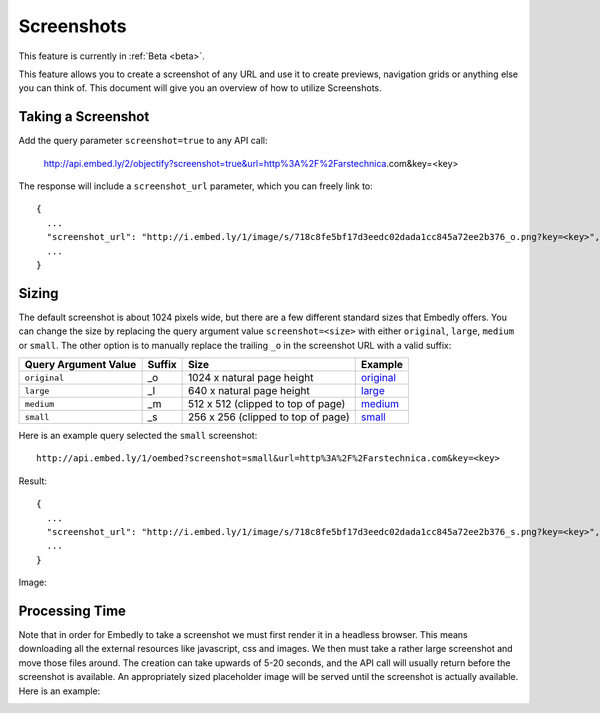 Screenshots
===========

This feature is currently in :ref:`Beta <beta>`.

This feature allows you to create a screenshot of any URL and use it to create
previews, navigation grids or anything else you can think of. This document
will give you an overview of how to utilize Screenshots.

Taking a Screenshot
-------------------
Add the query parameter ``screenshot=true`` to any API call:

  http://api.embed.ly/2/objectify?screenshot=true&url=http%3A%2F%2Farstechnica.com&key=<key>

The response will include a ``screenshot_url`` parameter, which you can freely
link to::

  {
    ...
    "screenshot_url": "http://i.embed.ly/1/image/s/718c8fe5bf17d3eedc02dada1cc845a72ee2b376_o.png?key=<key>",
    ...
  }


Sizing
------
The default screenshot is about 1024 pixels wide, but there are a few different
standard sizes that Embedly offers. You can change the size by replacing the 
query argument value ``screenshot=<size>`` with either ``original``,
``large``, ``medium`` or ``small``. The other option is to manually replace
the trailing ``_o`` in the screenshot URL with a valid suffix:

+------------------------+---------+-----------------------------------------+-------------+
|Query Argument Value    |Suffix   |Size                                     |Example      |
+========================+=========+=========================================+=============+
| ``original``           | _o      | 1024 x natural page height              | `original`_ |
+------------------------+---------+-----------------------------------------+-------------+
| ``large``              | _l      | 640 x natural page height               | `large`_    |
+------------------------+---------+-----------------------------------------+-------------+
| ``medium``             | _m      | 512 x 512 (clipped to top of page)      | `medium`_   |
+------------------------+---------+-----------------------------------------+-------------+
| ``small``              | _s      | 256 x 256 (clipped to top of page)      | `small`_    |
+------------------------+---------+-----------------------------------------+-------------+

.. _original: http://s.embed.ly/1/718c8fe5bf17d3eedc02dada1cc845a72ee2b376_o.png
.. _large: http://s.embed.ly/1/718c8fe5bf17d3eedc02dada1cc845a72ee2b376_l.png
.. _medium: http://s.embed.ly/1/718c8fe5bf17d3eedc02dada1cc845a72ee2b376_m.png
.. _small: http://s.embed.ly/1/718c8fe5bf17d3eedc02dada1cc845a72ee2b376_s.png


Here is an example query selected the ``small`` screenshot::

  http://api.embed.ly/1/oembed?screenshot=small&url=http%3A%2F%2Farstechnica.com&key=<key>

Result::

  {
    ...
    "screenshot_url": "http://i.embed.ly/1/image/s/718c8fe5bf17d3eedc02dada1cc845a72ee2b376_s.png?key=<key>",
    ...
  }

Image:

.. image:: /images/screenshot_s.png
  :class: exampleimg

Processing Time
---------------
Note that in order for Embedly to take a screenshot we must first render it in
a headless browser. This means downloading all the external resources like
javascript, css and images. We then must take a rather large screenshot and
move those files around. The creation can take upwards of 5-20 seconds, and
the API call will usually return before the screenshot is available. An
appropriately sized placeholder image will be served until the screenshot is
actually available. Here is an example:

.. image:: /images/processing_s.png
  :class: exampleimg

